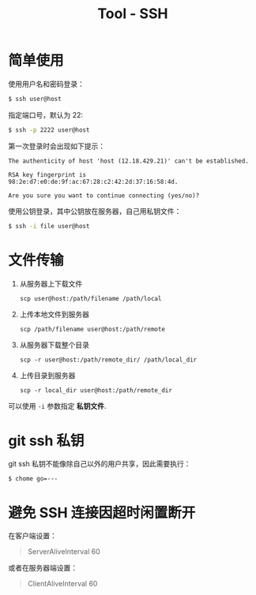 #+TITLE:      Tool - SSH

* 目录                                                    :TOC_4_gh:noexport:
- [[#简单使用][简单使用]]
- [[#文件传输][文件传输]]
- [[#git-ssh-私钥][git ssh 私钥]]
- [[#避免-ssh-连接因超时闲置断开][避免 SSH 连接因超时闲置断开]]

* 简单使用
  使用用户名和密码登录：
  #+BEGIN_SRC bash
    $ ssh user@host
  #+END_SRC

  指定端口号，默认为 22:
  #+BEGIN_SRC bash
    $ ssh -p 2222 user@host
  #+END_SRC

  第一次登录时会出现如下提示：
  #+BEGIN_EXAMPLE
    The authenticity of host 'host (12.18.429.21)' can't be established.

    RSA key fingerprint is 98:2e:d7:e0:de:9f:ac:67:28:c2:42:2d:37:16:58:4d.

    Are you sure you want to continue connecting (yes/no)?
  #+END_EXAMPLE

  使用公钥登录，其中公钥放在服务器，自己用私钥文件：
  #+BEGIN_SRC bash
    $ ssh -i file user@host
  #+END_SRC

* 文件传输
  1. 从服务器上下载文件
     #+BEGIN_EXAMPLE
       scp user@host:/path/filename /path/local
     #+END_EXAMPLE

  2. 上传本地文件到服务器
     #+BEGIN_EXAMPLE
       scp /path/filename user@host:/path/remote
     #+END_EXAMPLE

  3. 从服务器下载整个目录
     #+BEGIN_EXAMPLE
       scp -r user@host:/path/remote_dir/ /path/local_dir
     #+END_EXAMPLE

  4. 上传目录到服务器
     #+BEGIN_EXAMPLE
       scp -r local_dir user@host:/path/remote_dir
     #+END_EXAMPLE

  可以使用 ~-i~ 参数指定 *私钥文件*.

* git ssh 私钥
  git ssh 私钥不能像除自己以外的用户共享，因此需要执行：
  #+BEGIN_EXAMPLE
    $ chome go=---
  #+END_EXAMPLE

* 避免 SSH 连接因超时闲置断开
  在客户端设置：
  #+BEGIN_QUOTE
  ServerAliveInterval 60
  #+END_QUOTE

  或者在服务器端设置：
  #+BEGIN_QUOTE
  ClientAliveInterval 60
  #+END_QUOTE

